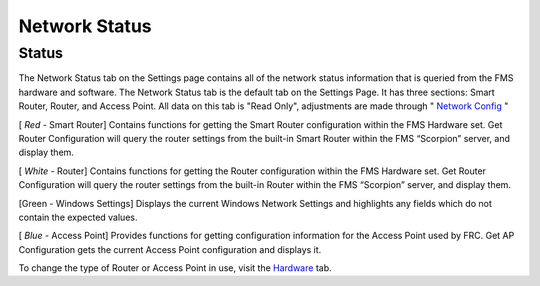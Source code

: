 Network Status
==============

Status
------

.. image:: images/network-status-0.png

.. image:: images/network-status-1.png

The Network Status tab on the Settings page contains all of the network status information that is queried from the FMS hardware and software. The Network Status tab is the default tab on the Settings Page. It has three sections: Smart Router, Router, and Access Point. All data on this tab is "Read Only", adjustments are made through " `Network Config <../../eventmanager/l/607919-network-config>`_ "

[ *Red* - Smart Router] Contains functions for getting the Smart Router configuration within the FMS Hardware set. Get Router Configuration will query the router settings from the built-in Smart Router within the FMS “Scorpion” server, and display them.

[ *White* - Router] Contains functions for getting the Router configuration within the FMS Hardware set. Get Router Configuration will query the router settings from the built-in Router within the FMS “Scorpion” server, and display them.

[Green - Windows Settings] Displays the current Windows Network Settings and highlights any fields which do not contain the expected values.

[ *Blue* - Access Point] Provides functions for getting configuration information for the Access Point used by FRC. Get AP Configuration gets the current Access Point configuration and displays it.

To change the type of Router or Access Point in use, visit the `Hardware <../../eventmanager/l/607922-hardware>`_ tab.

